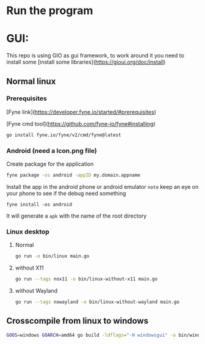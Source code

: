 * Run the program

* GUI:

This repo is using GIO as gui framework, to work around it you need to install some [install some libraries](https://gioui.org/doc/install)

** Normal linux

*** Prerequisites
[Fyne link](https://developer.fyne.io/started/#prerequisites)

[Fyne cmd tool](https://github.com/fyne-io/fyne#installing)
#+begin_src sh
go install fyne.io/fyne/v2/cmd/fyne@latest
#+end_src

*** Android (need a Icon.png file)

Create package for the application
#+begin_src sh
fyne package -os android -appID my.domain.appname

#+end_src

Install the app in the android phone or android emulator
~note~ keep an eye on your phone to see if the debug need something
#+begin_src
fyne install -os android
#+end_src

It will generate a ~apk~ with the name of the root directory

***   Linux desktop

**** Normal
#+begin_src sh
go run -o bin/linux main.go
#+end_src

**** without X11
#+begin_src sh
go run --tags nox11 -o bin/linux-without-x11 main.go
#+end_src

**** without Wayland
#+begin_src sh
go run --tags nowayland -o bin/linux-without-wayland main.go
#+end_src


** Crosscompile from linux to windows
#+begin_src sh
GOOS=windows GOARCH=amd64 go build -ldflags="-H windowsgui" -o bin/windows-amd64.exe main.go
#+end_src
